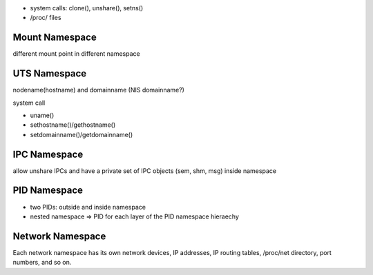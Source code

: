 - system calls: clone(), unshare(), setns()
- /proc/ files


Mount Namespace
---------------
different mount point in different namespace

UTS Namespace
-------------
nodename(hostname) and domainname (NIS domainname?)

system call

- uname()
- sethostname()/gethostname()
- setdomainname()/getdomainname()

IPC Namespace
-------------
allow unshare IPCs and have a private set of IPC objects (sem, shm, msg) inside namespace

PID Namespace
-------------
- two PIDs: outside and inside namespace
- nested namespace => PID for each layer of the PID namespace hieraechy

Network Namespace
-----------------
Each network namespace has its own network devices, IP addresses, IP routing tables, /proc/net directory, port numbers, and so on.
